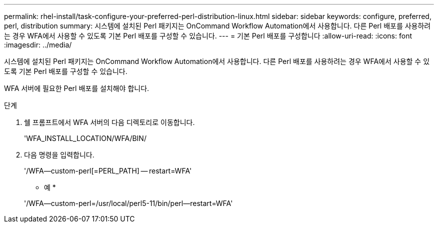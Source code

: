 ---
permalink: rhel-install/task-configure-your-preferred-perl-distribution-linux.html 
sidebar: sidebar 
keywords: configure, preferred, perl, distribution 
summary: 시스템에 설치된 Perl 패키지는 OnCommand Workflow Automation에서 사용합니다. 다른 Perl 배포를 사용하려는 경우 WFA에서 사용할 수 있도록 기본 Perl 배포를 구성할 수 있습니다. 
---
= 기본 Perl 배포를 구성합니다
:allow-uri-read: 
:icons: font
:imagesdir: ../media/


[role="lead"]
시스템에 설치된 Perl 패키지는 OnCommand Workflow Automation에서 사용합니다. 다른 Perl 배포를 사용하려는 경우 WFA에서 사용할 수 있도록 기본 Perl 배포를 구성할 수 있습니다.

WFA 서버에 필요한 Perl 배포를 설치해야 합니다.

.단계
. 쉘 프롬프트에서 WFA 서버의 다음 디렉토리로 이동합니다.
+
'WFA_INSTALL_LOCATION/WFA/BIN/

. 다음 명령을 입력합니다.
+
'/WFA--custom-perl[=PERL_PATH] -- restart=WFA'

+
* 예 *

+
'/WFA--custom-perl=/usr/local/perl5-11/bin/perl--restart=WFA'


